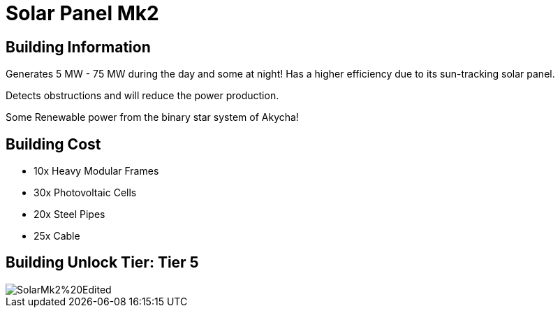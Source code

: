 = Solar Panel Mk2

== Building Information

Generates 5 MW - 75 MW during the day and some at night!
Has a higher efficiency due to its sun-tracking solar panel.

Detects obstructions and will reduce the power production.

Some Renewable power from the binary star system of Akycha!

== Building Cost

* 10x Heavy Modular Frames
* 30x Photovoltaic Cells
* 20x Steel Pipes
* 25x Cable

== Building Unlock Tier: Tier 5

image::https://raw.githubusercontent.com/Mrhid6Mods/RRD_Docs/master/images/SMR%20Images/Refined%20Power/Solar/SolarMk2%20Edited.png[]
